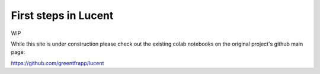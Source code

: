 First steps in Lucent
=====================

WIP

While this site is under construction please check out the existing colab notebooks on the original project's github main page:

https://github.com/greentfrapp/lucent